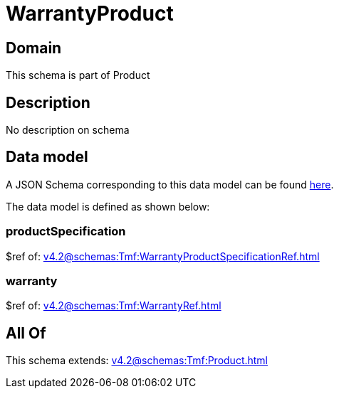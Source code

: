 = WarrantyProduct

[#domain]
== Domain

This schema is part of Product

[#description]
== Description

No description on schema


[#data_model]
== Data model

A JSON Schema corresponding to this data model can be found https://tmforum.org[here].

The data model is defined as shown below:


=== productSpecification
$ref of: xref:v4.2@schemas:Tmf:WarrantyProductSpecificationRef.adoc[]


=== warranty
$ref of: xref:v4.2@schemas:Tmf:WarrantyRef.adoc[]


[#all_of]
== All Of

This schema extends: xref:v4.2@schemas:Tmf:Product.adoc[]
